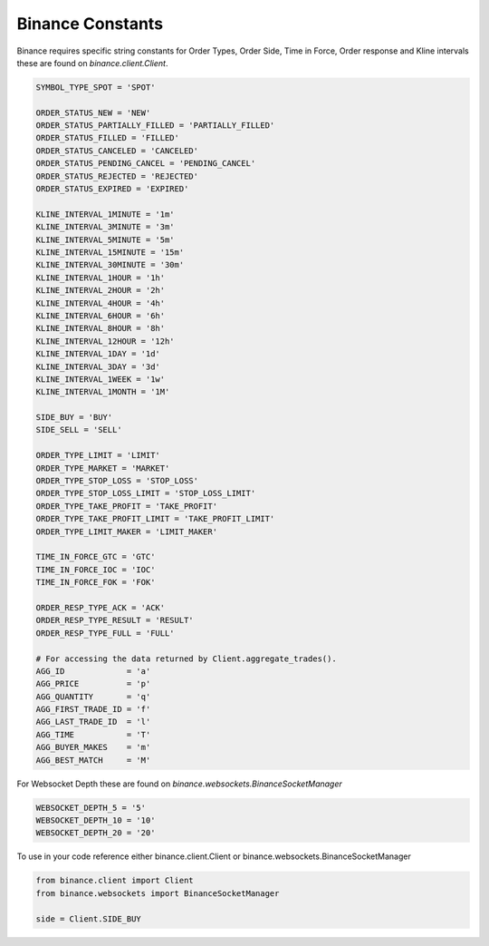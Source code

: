 Binance Constants
=================

Binance requires specific string constants for Order Types, Order Side, Time in Force, Order response and Kline intervals these are found on `binance.client.Client`.

.. code:: python

    SYMBOL_TYPE_SPOT = 'SPOT'

    ORDER_STATUS_NEW = 'NEW'
    ORDER_STATUS_PARTIALLY_FILLED = 'PARTIALLY_FILLED'
    ORDER_STATUS_FILLED = 'FILLED'
    ORDER_STATUS_CANCELED = 'CANCELED'
    ORDER_STATUS_PENDING_CANCEL = 'PENDING_CANCEL'
    ORDER_STATUS_REJECTED = 'REJECTED'
    ORDER_STATUS_EXPIRED = 'EXPIRED'

    KLINE_INTERVAL_1MINUTE = '1m'
    KLINE_INTERVAL_3MINUTE = '3m'
    KLINE_INTERVAL_5MINUTE = '5m'
    KLINE_INTERVAL_15MINUTE = '15m'
    KLINE_INTERVAL_30MINUTE = '30m'
    KLINE_INTERVAL_1HOUR = '1h'
    KLINE_INTERVAL_2HOUR = '2h'
    KLINE_INTERVAL_4HOUR = '4h'
    KLINE_INTERVAL_6HOUR = '6h'
    KLINE_INTERVAL_8HOUR = '8h'
    KLINE_INTERVAL_12HOUR = '12h'
    KLINE_INTERVAL_1DAY = '1d'
    KLINE_INTERVAL_3DAY = '3d'
    KLINE_INTERVAL_1WEEK = '1w'
    KLINE_INTERVAL_1MONTH = '1M'

    SIDE_BUY = 'BUY'
    SIDE_SELL = 'SELL'

    ORDER_TYPE_LIMIT = 'LIMIT'
    ORDER_TYPE_MARKET = 'MARKET'
    ORDER_TYPE_STOP_LOSS = 'STOP_LOSS'
    ORDER_TYPE_STOP_LOSS_LIMIT = 'STOP_LOSS_LIMIT'
    ORDER_TYPE_TAKE_PROFIT = 'TAKE_PROFIT'
    ORDER_TYPE_TAKE_PROFIT_LIMIT = 'TAKE_PROFIT_LIMIT'
    ORDER_TYPE_LIMIT_MAKER = 'LIMIT_MAKER'

    TIME_IN_FORCE_GTC = 'GTC'
    TIME_IN_FORCE_IOC = 'IOC'
    TIME_IN_FORCE_FOK = 'FOK'

    ORDER_RESP_TYPE_ACK = 'ACK'
    ORDER_RESP_TYPE_RESULT = 'RESULT'
    ORDER_RESP_TYPE_FULL = 'FULL'

    # For accessing the data returned by Client.aggregate_trades().
    AGG_ID             = 'a'
    AGG_PRICE          = 'p'
    AGG_QUANTITY       = 'q'
    AGG_FIRST_TRADE_ID = 'f'
    AGG_LAST_TRADE_ID  = 'l'
    AGG_TIME           = 'T'
    AGG_BUYER_MAKES    = 'm'
    AGG_BEST_MATCH     = 'M'


For Websocket Depth these are found on `binance.websockets.BinanceSocketManager`

.. code:: python

    WEBSOCKET_DEPTH_5 = '5'
    WEBSOCKET_DEPTH_10 = '10'
    WEBSOCKET_DEPTH_20 = '20'

To use in your code reference either binance.client.Client or binance.websockets.BinanceSocketManager

.. code:: python

    from binance.client import Client
    from binance.websockets import BinanceSocketManager

    side = Client.SIDE_BUY
